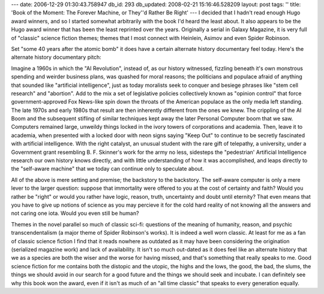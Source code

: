 ---
date: 2006-12-29 01:30:43.758947
db_id: 293
db_updated: 2008-02-21 15:16:46.528209
layout: post
tags: ''
title: 'Book of the Moment: The Forever Machine, or They''d Rather Be Right'
---
I decided that I hadn't read enough Hugo award winners, and so I started somewhat arbitrarily with the book I'd heard the least about.  It also appears to be the Hugo award winner that has been the least reprinted over the years.  Originally a serial in Galaxy Magazine, it is very full of "classic" science fiction themes; themes that I most connect with Heinlein, Asimov and even Spider Robinson.

Set "some 40 years after the atomic bomb" it does have a certain alternate history documentary feel today.  Here's the alternate history documentary pitch:

Imagine a 1960s in which the "AI Revolution", instead of, as our history witnessed, fizzling beneath it's own monstrous spending and weirder business plans, was quashed for moral reasons; the politicians and populace afraid of anything that sounded like "artificial intelligence", just as today moralists seek to conquer and besiege phrases like "stem cell research" and "abortion".  Add to the mix a set of legislative policies collectively known as "opinion control" that force government-approved Fox News-like spin down the throats of the American populace as the only media left standing.  The late 1970s and early 1980s that result are then inherently different from the ones we knew.  The crippling of the AI Boom and the subsequent stifling of similar techniques kept away the later Personal Computer boom that we saw.  Computers remained large, unweildy things locked in the ivory towers of corporations and academia.  Then, leave it to academia, when presented with a locked door with neon signs saying "Keep Out" to continue to be secretly fascinated with artificial intelligence.  With the right catalyst, an unusual student with the rare gift of telepathy, a university, under a Government grant resembling B. F. Skinner's work for the army no less, sidesteps the "pedestrian' Artificial Intelligence research our own history knows directly, and with little understanding of how it was accomplished, and leaps directly to the "self-aware machine" that we today can continue only to speculate about.

All of the above is mere setting and premise; the backstory to the backstory.  The self-aware computer is only a mere lever to the larger question: suppose that immortality were offered to you at the cost of certainty and faith?  Would you rather be "right" or would you rather have logic, reason, truth, uncertainty and doubt until eternity?  That even means that you have to give up notions of science as you may percieve it for the cold hard reality of not knowing all the answers and not caring one iota.  Would you even still be human?

Themes in the novel parallel so much of classic sci-fi: questions of the meaning of humanity, reason, and psychic transcendentalism (a major theme of Spider Robinson's works).  It is indeed a well worn classic.  At least for me as a fan of classic science fiction I find that it reads nowhere as outdated as it may have been considering the origination (serialized magazine work) and lack of availability.  It isn't so much out-dated as it does feel like an alternate history that we as a species are both the wiser and the worse for having missed, and that's something that really speaks to me.  Good science fiction for me contains both the distopic and the utopic, the highs and the lows, the good, the bad, the slums, the things we should avoid in our search for a good future and the things we should seek and incubate.  I can definitely see why this book won the award, even if it isn't as much of an "all time classic" that speaks to every generation equally.